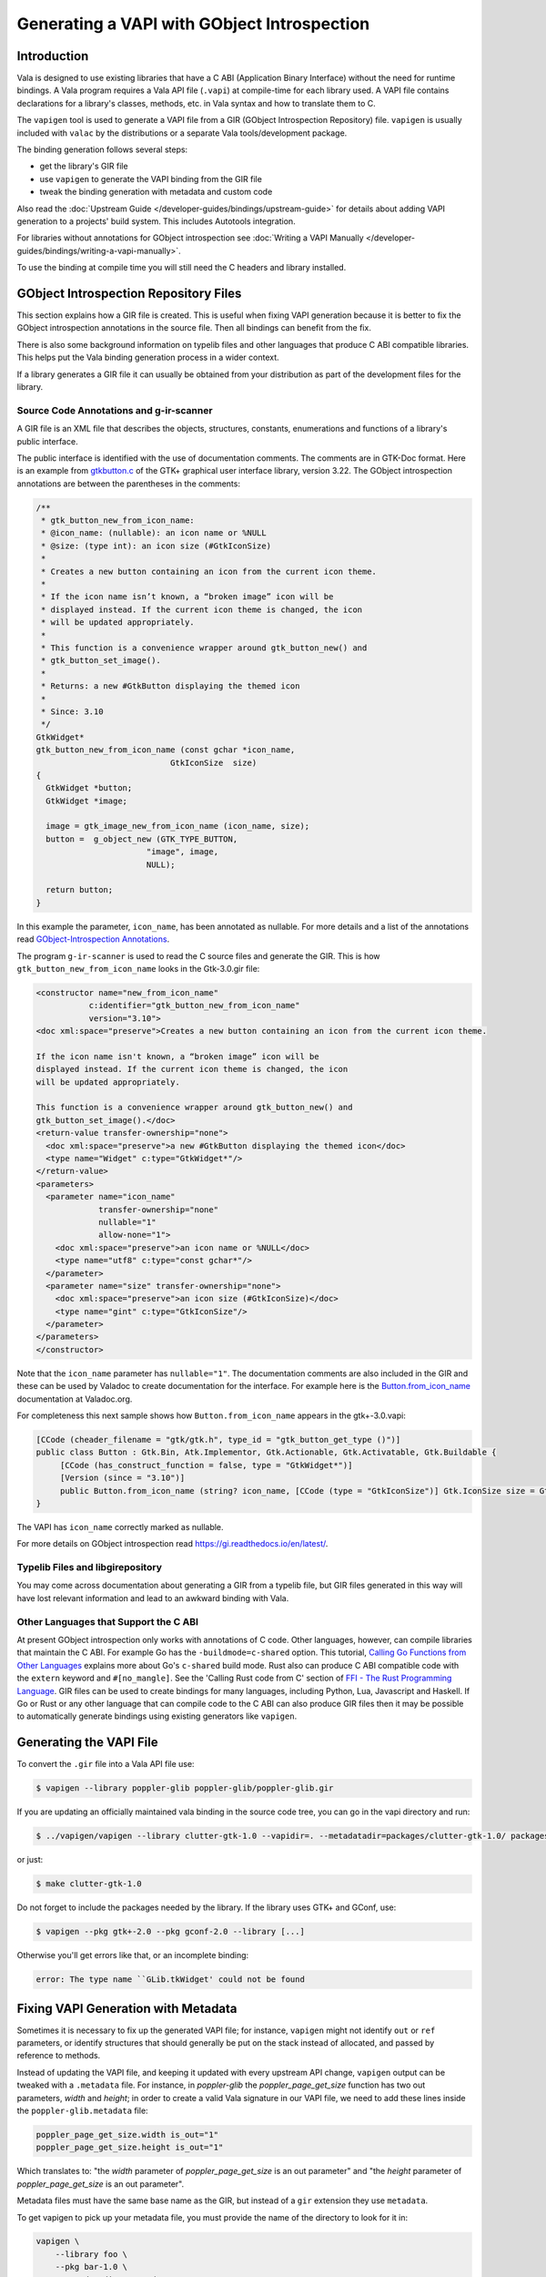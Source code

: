 Generating a VAPI with GObject Introspection
============================================

Introduction
------------

Vala is designed to use existing libraries that have a C ABI (Application Binary Interface) without the need for runtime bindings. A Vala program requires a Vala API file (``.vapi``) at compile-time for each library used. A VAPI file contains declarations for a library's classes, methods, etc. in Vala syntax and how to translate them to C.

The ``vapigen`` tool is used to generate a VAPI file from a GIR (GObject Introspection Repository) file. ``vapigen`` is usually included with ``valac`` by the distributions or a separate Vala tools/development package.

The binding generation follows several steps:

* get the library's GIR file
* use ``vapigen`` to generate the VAPI binding from the GIR file
* tweak the binding generation with metadata and custom code

Also read the :doc:`Upstream Guide </developer-guides/bindings/upstream-guide>` for details about adding VAPI generation to a projects' build system. This includes Autotools integration.

For libraries without annotations for GObject introspection see :doc:`Writing a VAPI Manually </developer-guides/bindings/writing-a-vapi-manually>`.

To use the binding at compile time you will still need the C headers and library installed.


GObject Introspection Repository Files
--------------------------------------

This section explains how a GIR file is created. This is useful when fixing VAPI generation because it is better to fix the GObject introspection annotations in the source file. Then all bindings can benefit from the fix.

There is also some background information on typelib files and other languages that produce C ABI compatible libraries. This helps put the Vala binding generation process in a wider context.

If a library generates a GIR file it can usually be obtained from your distribution as part of the development files for the library.

Source Code Annotations and g-ir-scanner
~~~~~~~~~~~~~~~~~~~~~~~~~~~~~~~~~~~~~~~~

A GIR file is an XML file that describes the objects, structures, constants, enumerations and functions of a library's public interface.

The public interface is identified with the use of documentation comments. The comments are in GTK-Doc format. Here is an example from `gtkbutton.c <https://gitlab.gnome.org/GNOME/gtk/blob/gtk-3-22/gtk/gtkbutton.c>`_ of the GTK+ graphical user interface library, version 3.22. The GObject introspection annotations are between the parentheses in the comments:

.. code-block:: c

   /**
    * gtk_button_new_from_icon_name:
    * @icon_name: (nullable): an icon name or %NULL
    * @size: (type int): an icon size (#GtkIconSize)
    *
    * Creates a new button containing an icon from the current icon theme.
    *
    * If the icon name isn’t known, a “broken image” icon will be
    * displayed instead. If the current icon theme is changed, the icon
    * will be updated appropriately.
    *
    * This function is a convenience wrapper around gtk_button_new() and
    * gtk_button_set_image().
    *
    * Returns: a new #GtkButton displaying the themed icon
    *
    * Since: 3.10
    */
   GtkWidget*
   gtk_button_new_from_icon_name (const gchar *icon_name,
   			       GtkIconSize  size)
   {
     GtkWidget *button;
     GtkWidget *image;
   
     image = gtk_image_new_from_icon_name (icon_name, size);
     button =  g_object_new (GTK_TYPE_BUTTON,
   			  "image", image,
   			  NULL);
   
     return button;
   }

In this example the parameter, ``icon_name``, has been annotated as nullable. For more details and a list of the annotations read `GObject-Introspection Annotations <https://gi.readthedocs.io/en/latest/annotations/giannotations.html>`_.

The program ``g-ir-scanner`` is used to read the C source files and generate the GIR. This is how ``gtk_button_new_from_icon_name`` looks in the Gtk-3.0.gir file:

.. code-block:: xml

   <constructor name="new_from_icon_name"
              c:identifier="gtk_button_new_from_icon_name"
              version="3.10">
   <doc xml:space="preserve">Creates a new button containing an icon from the current icon theme.
   
   If the icon name isn't known, a “broken image” icon will be
   displayed instead. If the current icon theme is changed, the icon
   will be updated appropriately.
   
   This function is a convenience wrapper around gtk_button_new() and
   gtk_button_set_image().</doc>
   <return-value transfer-ownership="none">
     <doc xml:space="preserve">a new #GtkButton displaying the themed icon</doc>
     <type name="Widget" c:type="GtkWidget*"/>
   </return-value>
   <parameters>
     <parameter name="icon_name"
                transfer-ownership="none"
                nullable="1"
                allow-none="1">
       <doc xml:space="preserve">an icon name or %NULL</doc>
       <type name="utf8" c:type="const gchar*"/>
     </parameter>
     <parameter name="size" transfer-ownership="none">
       <doc xml:space="preserve">an icon size (#GtkIconSize)</doc>
       <type name="gint" c:type="GtkIconSize"/>
     </parameter>
   </parameters>
   </constructor>

Note that the ``icon_name`` parameter has ``nullable="1"``. The documentation comments are also included in the GIR and these can be used by Valadoc to create documentation for the interface. For example here is the `Button.from_icon_name <https://valadoc.org/gtk+-3.0/Gtk.Button.Button.from_icon_name.html>`_ documentation at Valadoc.org.

For completeness this next sample shows how ``Button.from_icon_name`` appears in the gtk+-3.0.vapi:

.. code-block:: vala

   [CCode (cheader_filename = "gtk/gtk.h", type_id = "gtk_button_get_type ()")]
   public class Button : Gtk.Bin, Atk.Implementor, Gtk.Actionable, Gtk.Activatable, Gtk.Buildable {
   	[CCode (has_construct_function = false, type = "GtkWidget*")]
   	[Version (since = "3.10")]
   	public Button.from_icon_name (string? icon_name, [CCode (type = "GtkIconSize")] Gtk.IconSize size = Gtk.IconSize.BUTTON);
   }

The VAPI has ``icon_name`` correctly marked as nullable.

For more details on GObject introspection read `<https://gi.readthedocs.io/en/latest/>`_.

Typelib Files and libgirepository
~~~~~~~~~~~~~~~~~~~~~~~~~~~~~~~~~

You may come across documentation about generating a GIR from a typelib file, but GIR files generated in this way will have lost relevant information and lead to an awkward binding with Vala.

Other Languages that Support the C ABI
~~~~~~~~~~~~~~~~~~~~~~~~~~~~~~~~~~~~~~

At present GObject introspection only works with annotations of C code. Other languages, however, can compile libraries that maintain the C ABI. For example Go has the ``-buildmode=c-shared`` option. This tutorial, `Calling Go Functions from Other Languages <https://medium.com/learning-the-go-programming-language/calling-go-functions-from-other-languages-4c7d8bcc69bf>`_ explains more about Go's ``c-shared`` build mode. Rust also can produce C ABI compatible code with the ``extern`` keyword and ``#[no_mangle]``. See the 'Calling Rust code from C' section of `FFI - The Rust Programming Language <https://doc.rust-lang.org/book/first-edition/ffi.html>`_. GIR files can be used to create bindings for many languages, including Python, Lua, Javascript and Haskell. If Go or Rust or any other language that can compile code to the C ABI can also produce GIR files then it may be possible to automatically generate bindings using existing generators like ``vapigen``.

Generating the VAPI File
------------------------

To convert the ``.gir`` file into a Vala API file use:

.. code-block:: console

   $ vapigen --library poppler-glib poppler-glib/poppler-glib.gir

If you are updating an officially maintained vala binding in the source code tree, you can go in the vapi directory and run:

.. code-block:: console

   $ ../vapigen/vapigen --library clutter-gtk-1.0 --vapidir=. --metadatadir=packages/clutter-gtk-1.0/ packages/clutter-gtk-1.0/clutter-gtk-1.0.gir

or just:

.. code-block:: console

   $ make clutter-gtk-1.0

Do not forget to include the packages needed by the library. If the library uses GTK+ and GConf, use:

.. code-block:: console

   $ vapigen --pkg gtk+-2.0 --pkg gconf-2.0 --library [...]

Otherwise you'll get errors like that, or an incomplete binding:

.. code-block:: output

   error: The type name ``GLib.tkWidget' could not be found

Fixing VAPI Generation with Metadata
------------------------------------

Sometimes it is necessary to fix up the generated VAPI file; for instance, ``vapigen`` might not identify ``out`` or ``ref`` parameters, or identify structures that should generally be put on the stack instead of allocated, and passed by reference to methods.

Instead of updating the VAPI file, and keeping it updated with every upstream API change, ``vapigen`` output can be tweaked with a ``.metadata`` file. For instance, in *poppler-glib* the *poppler_page_get_size* function has two out parameters, *width* and *height*; in order to create a valid Vala signature in our VAPI file, we need to add these lines inside the ``poppler-glib.metadata`` file:

.. code-block:: xml

   poppler_page_get_size.width is_out="1"
   poppler_page_get_size.height is_out="1"

Which translates to: "the *width* parameter of *poppler_page_get_size* is an out parameter" and "the *height* parameter of *poppler_page_get_size* is an out parameter".

Metadata files must have the same base name as the GIR, but instead of a ``gir`` extension they use ``metadata``.

To get vapigen to pick up your metadata file, you must provide the name of the directory to look for it in:

.. code-block:: console

   vapigen \
       --library foo \
       --pkg bar-1.0 \
       --metadatadir ./metadata/ \
       Foo-1.0.gir

GObject Introspection and Vala support different things. Sometimes one not supporting something the other does is a bug, sometimes it is that one has made certain assumptions about APIs that the other does not. If there is a problem generating the VAPI then it is best to work through the problem in this order:
 
1. Check the C source for missing GObject Introspection annotations, e.g. null
2. Check the arguments to ``g-ir-scanner``, e.g. C header files
3. Add metadata for ``vapigen``

For detailed information on the features and syntax of metadata files, see the Vala Manual section on `GIR metadata format <https://gnome.pages.gitlab.gnome.org/vala/manual/gir-metadata-format.html>`_.


C Headers
---------

Most libraries tend to install one header file, which will then include any additional headers. If the VAPI does not have the correct header filename then the best fix is to amened the generation process of the GIR. To include a C header filename in a GIR ``g-ir-scanner`` has the ``--c-include`` option. For example:

.. code-block:: console

   g-ir-scanner --c-include=example/example.h project_source.c


``vapigen`` will then use this filename from the GIR.

Some libraries need multiple header files in the VAPI. Using ``--c-include`` multiple times will allow these to be included in the GIR and so included in the VAPI.

If it is not possible to amend the GIR generation then the header can be included using ``vapigen`` and metadata. This can be done for a namespace or for a type. For example:

.. code-block:: xml

   PnpIds cheader_filename="libgnome-desktop/gnome-pnp-ids.h"

Duplicate Symbols
~~~~~~~~~~~~~~~~~

The single most common error seen the first time one tries to generate a VAPI is one about duplicate symbols. Vala has a single scope for methods, virtual methods, signals, and properties. Assuming that the signatures match, vapigen will automatically combine several of these into a single entity--the most extreme example of this is probably a virtual signal, which can combine a signal, virtual method, and method in one item. For example, GIO has the following in GLib.Application:

.. code-block:: vala

   [HasEmitter]
   public virtual signal void activate ();

That said, some conflicts cannot be resolved automatically by vapigen and will require some metadata. The most common conflict is when a method, virtual method, or signal disagrees with another method, virtual method, or signal with the same name regarding arguments or return values. For example, `ClutterActor <https://developer-old.gnome.org/clutter/stable/ClutterActor.html>`_ has an `event signal <https://developer-old.gnome.org/clutter/stable/ClutterActor.html#ClutterActor-event>`_, which takes a single argument: a `ClutterEvent <http://developer-old.gnome.org/clutter/stable/clutter-Events.html#ClutterEvent>`_ intance. It also has an `event method <http://developer-old.gnome.org/clutter/stable/ClutterActor.html#clutter-actor-event>`_ which takes two arguments: a ClutterEvent instance and a boolean. In this case, we resolve the conflict by renaming the method to "emit_event":

.. code-block:: xml

   Actor.event#method name="emit_event"

Another common problem is when a symbol of a subclass has the same name as that of a base class but the signatures do not match. Depending on the situation, you can rename or skip one of the symbols (usually in the subclass).

Nested Namespaces
~~~~~~~~~~~~~~~~~

GIR does not support nested namespaces (`bug #660879 <https://bugzilla.gnome.org/show_bug.cgi?id=660879>`_), but Vala does. If you prefer, you can just ignore this Vala feature, but some bindings can be quite a bit cleaner if we make use of it.

A good example of nested namespaces in Vala is moving the hundreds of keysmys in Clutter into a Clutter.Key namespace, allowing us to use Clutter.Key.Right instead of Clutter.KEY_Right. This is accomplished with a single line of metadata:

.. code-block:: xml

   KEY_* skip=false name="KEY_(.+)" parent="Clutter.Key"

We can also use the same technique to group similar functions together, like for the `GContentType <http://developer-old.gnome.org/gio/stable/gio-GContentType.html>`_ family in GIO:

.. code-block:: xml

   content_type_* parent="GLib.ContentType" name="content_type_(.*)"


Nullability of Return Values
~~~~~~~~~~~~~~~~~~~~~~~~~~~~

GIR assumes all pointer return values are nullable ("allow-none" in G-I terminology) and does not provide a way to override this assumption (`bug #660879 <https://bugzilla.gnome.org/show_bug.cgi?id=660879>`_). Vala, on the other hand, assumes return values are not nullable unless otherwise otherwise specified, and comparing a non-nullable value to null (e.g., to check for validity) will cause a warning. Luckily, making a value nullable is easy to do from a metadata file, as you can see from this example (for `clutter_actor_get_parent <http://developer-old.gnome.org/clutter/stable/ClutterActor.html#clutter-actor-get-parent>`_):

.. code-block:: xml

   Actor.get_parent nullable

Variadic Functions
~~~~~~~~~~~~~~~~~~

GObject introspection does not currently support variadic methods. It actually generates all the information Vala needs to do so, but it will mark the function as introspectable="0", which is the same that happens when you add a "skip" annotation to the method. Therefore, in order to expose these functions in Vala, we need a simple annotation to un-skip the symbol. For example, this is how `clutter_actor_animate <http://developer-old.gnome.org/clutter/stable/clutter-Implicit-Animations.html#clutter-actor-animate>`_ is exposed from metadata:

.. code-block:: xml

   Actor.animate skip=false


Ownership of Struct Fields
~~~~~~~~~~~~~~~~~~~~~~~~~~
GObject introspection does not currently offer a way to specify whether or not fields contain an owned reference. It is therefore impossible for Vala to know whether or not it should ref or copy a value being assigned to this field. Again, this is easy to fix with metadata... using `GDBusAnnotationInfo <http://developer.gnome.org/gio/stable/gio-D-Bus-Introspection-Data.html#GDBusAnnotationInfo-struct>`_ as an example:

.. code-block:: xml

   DBusAnnotationInfo.*#field unowned=false

Virtual Methods Without Invokers
~~~~~~~~~~~~~~~~~~~~~~~~~~~~~~~~

Some libraries contain virtual methods without emitters, which GObject introspection does not currently offer a way to annotate (`bug #730480 <https://bugzilla.gnome.org/show_bug.cgi?id=730480>`_). Fixing these basically means adding any information that would normally go in annotations to the metadata.


Abstract/Virtual Distinction
~~~~~~~~~~~~~~~~~~~~~~~~~~~~

Vala distinguishes between abstract and virtual methods (virtual methods do not need to be implemented by an class which implements the interface whereas abstract methods do require an implementation) while GIR does not. In order to mark a method as virtual instead of abstract, you could do something like this (from `gtk_source_completion_proposal_equal <http://developer-old.gnome.org/gtksourceview/stable/GtkSourceCompletionProposal.html#gtk-source-completion-proposal-equal>`_):

.. code-block:: xml

   CompletionProposal.equal#virtual_method virtual

Generic Types
~~~~~~~~~~~~~

GObject Introspection only supports a few different generic types, and that support is hard-coded and cannot currently be extended to other types which should be generic (`bug #639908 <https://bugzilla.gnome.org/show_bug.cgi?id=639908>`_). For example, `GDataList <http://developer-old.gnome.org/glib/unstable/glib-Keyed-Data-Lists.html>`_ is a generic in Vala but is not supported as such by GObject Introspection, so the the following is necessary for `soup_form_encode_datalist <http://developer.gnome.org/libsoup/stable/libsoup-2.4-HTML-Form-Support.html#soup-form-encode-datalist>`_:

.. code-block:: xml

   form_encode_datalist.form_data_set type_arguments="string"

GClosure Types
~~~~~~~~~~~~~~

GIR does not provide a way to annotate the type of a callback (`bug #636812 <https://bugzilla.gnome.org/show_bug.cgi?id=636812>`_) contained in a `GClosure <http://developer-old.gnome.org/gobject/stable/gobject-Closures.html>`_. Although this is not an error which will cause bindings to not be generated, the result is an API that is extremely difficult to use correctly. For example, you can provide the delegate type of `clutter_binding_pool_install_closure <http://developer-old.gnome.org/clutter/stable/clutter-Key-Bindings.html#clutter-binding-pool-install-closure>`_ from the metadata:

.. code-block:: xml

   BindingPool.install_closure.closure type="owned BindingActionFunc"

Inheritance
~~~~~~~~~~~

GObject Introspection currently only handles inheritance for GObject-derived types (`bug #560692 <https://bugzilla.gnome.org/show_bug.cgi?id=560692>`_).  To get around it in metadata you can use "base_type":

.. code-block:: xml

   Buffer base_type="Gst.MiniObject"

Asynchronous Finish Functions
~~~~~~~~~~~~~~~~~~~~~~~~~~~~~

GObject Introspection does not currently offer a way to annotate the relationship between an async function and its corresponding finish function (`bug #623635 <https://bugzilla.gnome.org/show_bug.cgi?id=623635>`_).  By default Vala will look for function with the same base name, but a "_finish" suffix, but you can point it to other functions in metadata using "finish_name":

.. code-block:: xml

   Service.lookupv finish_name="secret_service_lookup_finish"

Macros
~~~~~~

Since GObject Introspection is focused primarily on runtime bindings for languages such as Python and JavaScript, it ignores preprocessor macros.  Although this decision makes sense for them (you can't dlsym(3) a macro), Vala is capable of utilizing macros.  However, since no information on macros is included in the GIR the only way to expose macros is by adding them to a *-custom.vala file.


Fixing VAPI Generation with Custom Vala Code
--------------------------------------------

Remember that thing about the world not being perfect? Well, a metadata file isn't always enough either. Sometimes you'll need the ability to inject custom Vala code into your VAPI. Technically, this file can have any name and there can be more than one per package, but the convention is to use the same file name and directory as the GIR followed by "-custom.vala". For instance, our Foo-1.0.gir might have a corresponding metadata file named Foo-1.0-custom.vala. Once you have your custom Vala file, simply include it in the argument list you pass to ``vapigen``:

.. code-block:: console

   vapigen \
       --library foo-1.0 \
       --pkg bar-1.0 \
       --metadatadir ./metadata/ \
       Foo-1.0.gir \
       Foo-1.0-custom.vala

No Generic Methods
~~~~~~~~~~~~~~~~~~

Vala supports generic methods, such as `g_object_get <http://developer.gnome.org/gobject/stable/gobject-The-Base-Object-Type.html#g-object-get>`_, while GObject Introspection does not. Unfortunately, metadata alone cannot currently resolve this issue--you will need to skip the method in metadata and recreate it in custom.vala.

A Note on the Deprecated GIDL Method
------------------------------------

The traditional approach was to use `vala-gen-introspect <https://wiki.gnome.org/Projects/Vala/Bindings/GI>`_ to generate ``.gi`` files. Then use ``vapigen`` to generate the VAPI. This method is now deprecated.

For the maintenance of existing bindings see the Vala Manual `GIDL metadata format <https://gnome.pages.gitlab.gnome.org/vala/manual/gidl-metadata-format.html>`_. This metadata format was used to control the generation of the VAPI from a ``.gi`` file.
